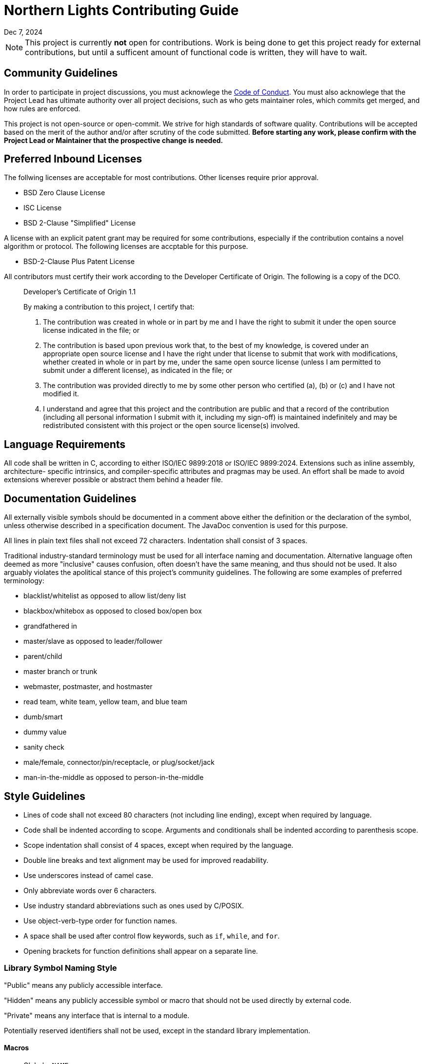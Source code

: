 = Northern Lights Contributing Guide
:revdate: Dec 7, 2024

[NOTE]
====
This project is currently *not* open for contributions. Work is being done to get this project ready for external contributions, but until a sufficent amount of functional code is written, they will have to wait.
====

== Community Guidelines

In order to participate in project discussions, you must acknowlege the
link:CODE_OF_CONDUCT.adoc[Code of Conduct]. You must also acknowlege
that the Project Lead has ultimate authority over all project decisions,
such as who gets maintainer roles, which commits get merged, and how
rules are enforced.

This project is not open-source or open-commit. We strive for high
standards of software quality. Contributions will be accepted based on
the merit of the author and/or after scrutiny of the code submitted.
*Before starting any work, please confirm with the Project Lead or
Maintainer that the prospective change is needed.*

== Preferred Inbound Licenses

The follwing licenses are acceptable for most contributions. Other
licenses require prior approval.

* BSD Zero Clause License
* ISC License
* BSD 2-Clause "Simplified" License

A license with an explicit patent grant may be required for some
contributions, especially if the contribution contains a novel algorithm
or protocol. The following licenses are accptable for this purpose.

* BSD-2-Clause Plus Patent License

All contributors must certify their work according to the Developer
Certificate of Origin. The following is a copy of the DCO.

____
Developer's Certificate of Origin 1.1

By making a contribution to this project, I certify that:

a. The contribution was created in whole or in part by me and I have the
   right to submit it under the open source license indicated in the
   file; or

b. The contribution is based upon previous work that, to the best of my
   knowledge, is covered under an appropriate open source license and I
   have the right under that license to submit that work with
   modifications, whether created in whole or in part by me, under the
   same open source license (unless I am permitted to submit under a
   different license), as indicated in the file; or

c. The contribution was provided directly to me by some other person who
   certified (a), (b) or (c) and I have not modified it.

d. I understand and agree that this project and the contribution are
   public and that a record of the contribution (including all personal
   information I submit with it, including my sign-off) is maintained
   indefinitely and may be redistributed consistent with this project or
   the open source license(s) involved.
____

== Language Requirements

All code shall be written in C, according to either ISO/IEC 9899:2018 or
ISO/IEC 9899:2024. Extensions such as inline assembly, architecture-
specific intrinsics, and compiler-specific attributes and pragmas may be
used. An effort shall be made to avoid extensions wherever possible or
abstract them behind a header file.

== Documentation Guidelines

All externally visible symbols should be documented in a comment above
either the definition or the declaration of the symbol, unless otherwise
described in a specification document. The JavaDoc convention is used
for this purpose.

All lines in plain text files shall not exceed 72 characters.
Indentation shall consist of 3 spaces.

Traditional industry-standard terminology must be used for all interface
naming and documentation. Alternative language often deemed as more
"inclusive" causes confusion, often doesn't have the same meaning, and
thus should not be used. It also arguably violates the apolitical stance
of this project's community guidelines. The following are some examples
of preferred terminology:

* blacklist/whitelist as opposed to allow list/deny list
* blackbox/whitebox as opposed to closed box/open box
* grandfathered in
* master/slave as opposed to leader/follower
* parent/child
* master branch or trunk
* webmaster, postmaster, and hostmaster
* read team, white team, yellow team, and blue team
* dumb/smart
* dummy value
* sanity check
* male/female, connector/pin/receptacle, or plug/socket/jack
* man-in-the-middle as opposed to person-in-the-middle

== Style Guidelines

* Lines of code shall not exceed 80 characters (not including line
  ending), except when required by language.
* Code shall be indented according to scope. Arguments and conditionals
  shall be indented according to parenthesis scope.
* Scope indentation shall consist of 4 spaces, except when required by
  the language.
* Double line breaks and text alignment may be used for improved
  readability.
* Use underscores instead of camel case.
* Only abbreviate words over 6 characters.
* Use industry standard abbreviations such as ones used by C/POSIX.
* Use object-verb-type order for function names.
* A space shall be used after control flow keywords, such as `if`,
  `while`, and `for`.
* Opening brackets for function definitions shall appear on a separate
  line.

=== Library Symbol Naming Style

"Public" means any publicly accessible interface.

"Hidden" means any publicly accessible symbol or macro that should not
be used directly by external code.

"Private" means any interface that is internal to a module.

Potentially reserved identifiers shall not be used, except in the
standard library implementation.

==== Macros

* Global: `<NAME>`
* Public: `<APINAME>_<NAME>`
* Hidden: `LIB<LIBNAME>_<NAME>`
* Private: `<NAME>`
* Include Guards: `LIB<LIBNAME>_DIR_FILE_H`

==== Function-like Macros

* Global: `<name>`
* Public: `<apiname>_<name>`
* Hidden: `_lib<libname>_<name>`
* Private: `<name>`

==== Statement Macros

* Global: `<name>_`
* Public: `<apiname>_<name>_`
* Hidden: `_lib<libname>_<name>_`
* Private: `<name>_`

==== Enums, Unions, Structs

* Global: `<name>`
* Public: `<apiname>_<name>`
* Hidden: `_lib<libname>_<name>`
* Private: `<name>`

==== Typedefs

* Global: `<name>_t`
* Public: `<apiname>_<name>_t`
* Hidden: `_lib<libname>_<name>_t`
* Private: `<name>_t`

==== Enum Values

* Global: `<ENUMNAME>_<NAME>`
* Public: `<APINAME>_<ENUMNAME>_<NAME>`
* Hidden: `LIB<LIBNAME>_<ENUMNAME>_<NAME>`
* Private: `<ENUMNAME>_<NAME>`

==== Functions

* Program: `<name>`
* Program Hidden: `_<name>`
* Public: `<apiname>_<name>`
* Hidden: `_lib<libname>_<name>`
* Private: `<name>`

==== Variables

* Program Global: `g_<name>`
* Public: `<apiname>_<name>`
* Hidden: `_lib<libname>_<name>`
* Private: `<name>`
* Local: `<name>`
* Pointers: `<name>_p`


== MISRA/Correctness Audit

All code shall be compliant with MISRA C:2012 (including all
amendments). Any violations of "Required" or "Advisory" rules and
directives shall be documented.

== Submitting Patches

All commits must be signed off and cryptographically signed.
